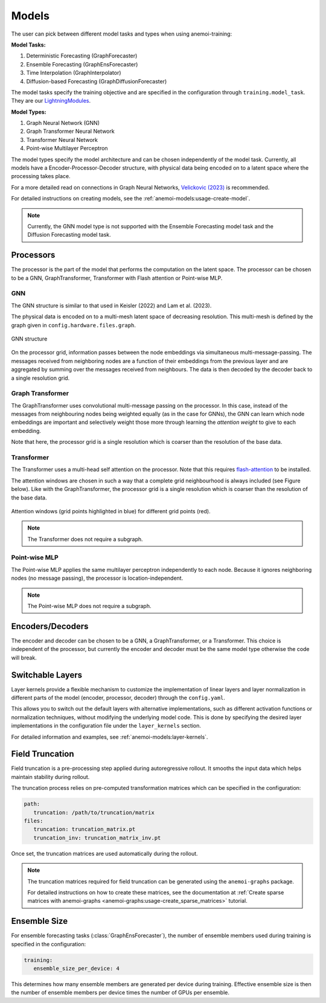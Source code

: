 ########
 Models
########

The user can pick between different model tasks and types when using
anemoi-training:

**Model Tasks:**

#. Deterministic Forecasting (GraphForecaster)
#. Ensemble Forecasting (GraphEnsForecaster)
#. Time Interpolation (GraphInterpolator)
#. Diffusion-based Forecasting (GraphDiffusionForecaster)

The model tasks specify the training objective and are specified in the
configuration through ``training.model_task``. They are our
`LightningModules <https://lightning.ai/docs/pytorch/lightning.html>`_.

**Model Types:**

#. Graph Neural Network (GNN)
#. Graph Transformer Neural Network
#. Transformer Neural Network
#. Point-wise Multilayer Perceptron

The model types specify the model architecture and can be chosen
independently of the model task. Currently, all models have a
Encoder-Processor-Decoder structure, with physical data being encoded on
to a latent space where the processing takes place.

For a more detailed read on connections in Graph Neural Networks,
`Velickovic (2023) <https://arxiv.org/pdf/2301.08210>`_ is recommended.

For detailed instructions on creating models, see the
:ref:`anemoi-models:usage-create-model`.

.. note::

   Currently, the GNN model type is not supported with the Ensemble
   Forecasting model task and the Diffusion Forecasting model task.

************
 Processors
************

The processor is the part of the model that performs the computation on
the latent space. The processor can be chosen to be a GNN,
GraphTransformer, Transformer with Flash attention or Point-wise MLP.

GNN
===

The GNN structure is similar to that used in Keisler (2022) and Lam et
al. (2023).

The physical data is encoded on to a multi-mesh latent space of
decreasing resolution. This multi-mesh is defined by the graph given in
``config.hardware.files.graph``.

.. figure:: ../images/gnn-encoder-decoder-multimesh.jpg
   :width: 500
   :align: center

   GNN structure

On the processor grid, information passes between the node embeddings
via simultaneous multi-message-passing. The messages received from
neighboring nodes are a function of their embeddings from the previous
layer and are aggregated by summing over the messages received from
neighbours. The data is then decoded by the decoder back to a single
resolution grid.

Graph Transformer
=================

The GraphTransformer uses convolutional multi-message passing on the
processor. In this case, instead of the messages from neighbouring nodes
being weighted equally (as in the case for GNNs), the GNN can learn
which node embeddings are important and selectively weight those more
through learning the `attention weight` to give to each embedding.

Note that here, the processor grid is a single resolution which is
coarser than the resolution of the base data.

Transformer
===========

The Transformer uses a multi-head self attention on the processor. Note
that this requires `flash-attention
<https://github.com/Dao-AILab/flash-attention>`__ to be installed.

The attention windows are chosen in such a way that a complete grid
neighbourhood is always included (see Figure below). Like with the
GraphTransformer, the processor grid is a single resolution which is
coarser than the resolution of the base data.

.. figure:: ../images/global-sliding-window-attention.png
   :width: 500
   :align: center

   Attention windows (grid points highlighted in blue) for different grid points (red).

.. note::

   The Transformer does not require a subgraph.

Point-wise MLP
==============

The Point-wise MLP applies the same multilayer perceptron independently
to each node. Because it ignores neighboring nodes (no message passing),
the processor is location-independent.

.. note::

   The Point-wise MLP does not require a subgraph.

*******************
 Encoders/Decoders
*******************

The encoder and decoder can be chosen to be a GNN, a GraphTransformer,
or a Transformer. This choice is independent of the processor, but
currently the encoder and decoder must be the same model type otherwise
the code will break.

*******************
 Switchable Layers
*******************

Layer kernels provide a flexible mechanism to customize the
implementation of linear layers and layer normalization in different
parts of the model (encoder, processor, decoder) through the
``config.yaml``.

This allows you to switch out the default layers with alternative
implementations, such as different activation functions or normalization
techniques, without modifying the underlying model code. This is done by
specifying the desired layer implementations in the configuration file
under the ``layer_kernels`` section.

For detailed information and examples, see
:ref:`anemoi-models:layer-kernels`.

.. _usage-field_truncation:

******************
 Field Truncation
******************

Field truncation is a pre-processing step applied during autoregressive
rollout. It smooths the input data which helps maintain stability during
rollout.

The truncation process relies on pre-computed transformation matrices
which can be specified in the configuration:

.. code:: yaml

   path:
      truncation: /path/to/truncation/matrix
   files:
      truncation: truncation_matrix.pt
      truncation_inv: truncation_matrix_inv.pt

Once set, the truncation matrices are used automatically during the
rollout.

.. note::

   The truncation matrices required for field truncation can be
   generated using the ``anemoi-graphs`` package.

   For detailed instructions on how to create these matrices, see the
   documentation at :ref:`Create sparse matrices with anemoi-graphs
   <anemoi-graphs:usage-create_sparse_matrices>` tutorial.

***************
 Ensemble Size
***************

For ensemble forecasting tasks (:class:`GraphEnsForecaster`), the number
of ensemble members used during training is specified in the
configuration:

.. code:: yaml

   training:
      ensemble_size_per_device: 4

This determines how many ensemble members are generated per device
during training. Effective ensemble size is then the number of ensemble
members per device times the number of GPUs per ensemble.
